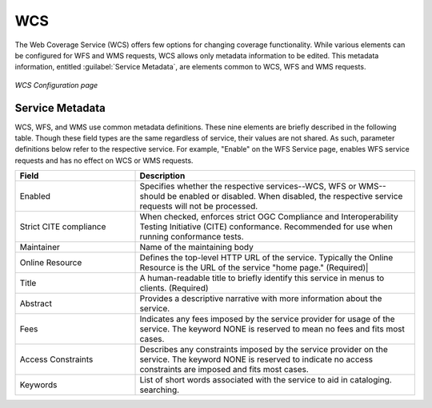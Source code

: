 .. _webadmin_wcs:

WCS
===

The Web Coverage Service (WCS) offers few options for changing coverage functionality.   While various elements can be configured for WFS and WMS requests, WCS allows only metadata information to be edited. This metadata information, entitled :guilabel:`Service Metadata`, are elements common to WCS, WFS and WMS requests. 

.. figure:: ../images/services_WCS.png
   :align: center
   
   *WCS Configuration page*


.. _service_metadata:

Service Metadata
----------------

WCS, WFS, and WMS use common metadata definitions.  These nine elements are briefly described in the following table.  Though these field types are the same regardless of service, their values are not shared.  As such, parameter definitions below refer to the respective service.  For example, "Enable" on the WFS Service page, enables WFS service requests and has no effect on WCS or WMS requests. 

.. list-table::
   :widths: 30 70 
   
   * - **Field**
     - **Description**

   * - Enabled
     - Specifies whether the respective services--WCS, WFS or WMS--should be enabled or disabled. When disabled, the respective service requests will not be processed. 
   * - Strict CITE compliance
     - When checked, enforces strict OGC Compliance and Interoperability Testing Initiative (CITE) conformance. Recommended for use when running conformance tests.
   * - Maintainer
     - Name of the maintaining body 
   * - Online Resource
     - Defines the top-level HTTP URL of the service. Typically the Online Resource is the URL of the service "home page." (Required)|
   * - Title
     - A human-readable title to briefly identify this service in menus to clients. (Required)    
   * - Abstract
     - Provides a descriptive narrative with more information about the service. 
   * - Fees
     - Indicates any fees imposed by the service provider for usage of the service. The keyword NONE is reserved to mean no fees and fits most cases.   
   * - Access Constraints
     - Describes any constraints imposed by the service provider on the service. The keyword NONE is reserved to indicate no access constraints are imposed and fits most cases.
   * - Keywords
     - List of short words associated with the service to aid in cataloging. searching.



   